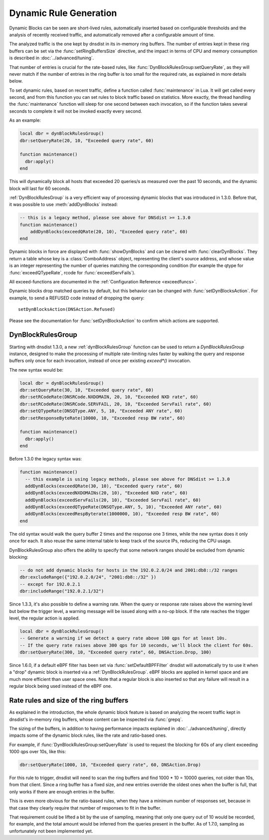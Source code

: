 Dynamic Rule Generation
=======================

Dynamic Blocks can be seen are short-lived rules, automatically inserted based on configurable thresholds and the analysis of recently received traffic, and automatically removed after a configurable amount of time.

The analyzed traffic is the one kept by dnsdist in its in-memory ring buffers. The number of entries kept in these ring buffers can be set via the :func:`setRingBuffersSize` directive, and the impact in terms of CPU and memory consumption is described in :doc:`../advanced/tuning`.

That number of entries is crucial for the rate-based rules, like :func:`DynBlockRulesGroup:setQueryRate`, as they will never match if the number of entries in the ring buffer is too small for the required rate, as explained in more details below.

To set dynamic rules, based on recent traffic, define a function called :func:`maintenance` in Lua.
It will get called every second, and from this function you can set rules to block traffic based on statistics.
More exactly, the thread handling the :func:`maintenance` function will sleep for one second between each invocation, so if the function takes several seconds to complete it will not be invoked exactly every second.

As an example:

.. code-block:: lua

  local dbr = dynBlockRulesGroup()
  dbr:setQueryRate(20, 10, "Exceeded query rate", 60)

  function maintenance()
    dbr:apply()
  end

This will dynamically block all hosts that exceeded 20 queries/s as measured over the past 10 seconds, and the dynamic block will last for 60 seconds.

:ref:`DynBlockRulesGroup` is a very efficient way of processing dynamic blocks that was introduced in 1.3.0. Before that, it was possible to use :meth:`addDynBlocks` instead:

.. code-block:: lua

  -- this is a legacy method, please see above for DNSdist >= 1.3.0
  function maintenance()
      addDynBlocks(exceedQRate(20, 10), "Exceeded query rate", 60)
  end

Dynamic blocks in force are displayed with :func:`showDynBlocks` and can be cleared with :func:`clearDynBlocks`.
They return a table whose key is a :class:`ComboAddress` object, representing the client's source address, and whose value is an integer representing the number of queries matching the corresponding condition (for example the qtype for :func:`exceedQTypeRate`, rcode for :func:`exceedServFails`).

All exceed-functions are documented in the :ref:`Configuration Reference <exceedfuncs>`.

Dynamic blocks drop matched queries by default, but this behavior can be changed with :func:`setDynBlocksAction`.
For example, to send a REFUSED code instead of dropping the query::

  setDynBlocksAction(DNSAction.Refused)

Please see the documentation for :func:`setDynBlocksAction` to confirm which actions are supported.

.. _DynBlockRulesGroup:

DynBlockRulesGroup
------------------

Starting with dnsdist 1.3.0, a new :ref:`dynBlockRulesGroup` function can be used to return a `DynBlockRulesGroup` instance,
designed to make the processing of multiple rate-limiting rules faster by walking the query and response buffers only once
for each invocation, instead of once per existing `exceed*()` invocation.

The new syntax would be:

.. code-block:: lua

  local dbr = dynBlockRulesGroup()
  dbr:setQueryRate(30, 10, "Exceeded query rate", 60)
  dbr:setRCodeRate(DNSRCode.NXDOMAIN, 20, 10, "Exceeded NXD rate", 60)
  dbr:setRCodeRate(DNSRCode.SERVFAIL, 20, 10, "Exceeded ServFail rate", 60)
  dbr:setQTypeRate(DNSQType.ANY, 5, 10, "Exceeded ANY rate", 60)
  dbr:setResponseByteRate(10000, 10, "Exceeded resp BW rate", 60)

  function maintenance()
    dbr:apply()
  end

Before 1.3.0 the legacy syntax was:

.. code-block:: lua

  function maintenance()
    -- this example is using legacy methods, please see above for DNSdist >= 1.3.0
    addDynBlocks(exceedQRate(30, 10), "Exceeded query rate", 60)
    addDynBlocks(exceedNXDOMAINs(20, 10), "Exceeded NXD rate", 60)
    addDynBlocks(exceedServFails(20, 10), "Exceeded ServFail rate", 60)
    addDynBlocks(exceedQTypeRate(DNSQType.ANY, 5, 10), "Exceeded ANY rate", 60)
    addDynBlocks(exceedRespByterate(1000000, 10), "Exceeded resp BW rate", 60)
  end


The old syntax would walk the query buffer 2 times and the response one 3 times, while the new syntax does it only once for each.
It also reuse the same internal table to keep track of the source IPs, reducing the CPU usage.

DynBlockRulesGroup also offers the ability to specify that some network ranges should be excluded from dynamic blocking:

.. code-block:: lua

  -- do not add dynamic blocks for hosts in the 192.0.2.0/24 and 2001:db8::/32 ranges
  dbr:excludeRange({"192.0.2.0/24", "2001:db8::/32" })
  -- except for 192.0.2.1
  dbr:includeRange("192.0.2.1/32")


Since 1.3.3, it's also possible to define a warning rate. When the query or response rate raises above the warning level but below
the trigger level, a warning message will be issued along with a no-op block. If the rate reaches the trigger level, the regular
action is applied.

.. code-block:: lua

  local dbr = dynBlockRulesGroup()
  -- Generate a warning if we detect a query rate above 100 qps for at least 10s.
  -- If the query rate raises above 300 qps for 10 seconds, we'll block the client for 60s.
  dbr:setQueryRate(300, 10, "Exceeded query rate", 60, DNSAction.Drop, 100)

Since 1.6.0, if a default eBPF filter has been set via :func:`setDefaultBPFFilter` dnsdist will automatically try to use it when a "drop" dynamic block is inserted via a :ref:`DynBlockRulesGroup`. eBPF blocks are applied in kernel space and are much more efficient than user space ones. Note that a regular block is also inserted so that any failure will result in a regular block being used instead of the eBPF one.

Rate rules and size of the ring buffers
---------------------------------------

As explained in the introduction, the whole dynamic block feature is based on analyzing the recent traffic kept in dnsdist's in-memory ring buffers, whose content can be inspected via :func:`grepq`.

The sizing of the buffers, in addition to having performance impacts explained in :doc:`../advanced/tuning`, directly impacts some of the dynamic block rules, like the rate and ratio-based ones.

For example, if :func:`DynBlockRulesGroup:setQueryRate` is used to request the blocking for 60s of any client exceeding 1000 qps over 10s, like this:

.. code-block:: lua

  dbr:setQueryRate(1000, 10, "Exceeded query rate", 60, DNSAction.Drop)

For this rule to trigger, dnsdist will need to scan the ring buffers and find 1000 * 10 = 10000 queries, not older than 10s, from that client. Since a ring buffer has a fixed size, and new entries override the oldest ones when the buffer is full, that only works if there are enough entries in the buffer.

This is even more obvious for the ratio-based rules, when they have a minimum number of responses set, because in that case they clearly require that number of responses to fit in the buffer.

That requirement could be lifted a bit by the use of sampling, meaning that only one query out of 10 would be recorded, for example, and the total amount would be inferred from the queries present in the buffer. As of 1.7.0, sampling as unfortunately not been implemented yet.
